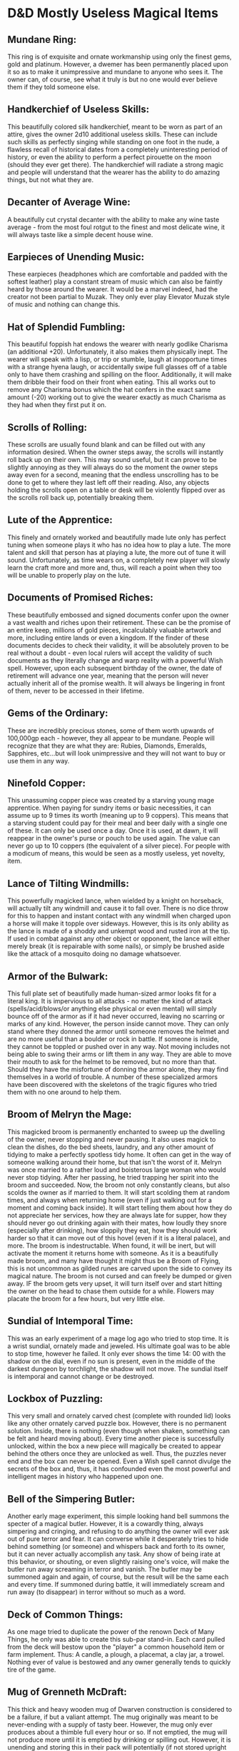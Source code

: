 * D&D Mostly Useless Magical Items

** Mundane Ring:
This ring is of exquisite and ornate workmanship using only the finest gems, gold and platinum. However, a dwemer has been permanently placed upon it so as to make it unimpressive and mundane to anyone who sees it. The owner can, of course, see what it truly is but no one would ever believe them if they told someone else.

** Handkerchief of Useless Skills:
This beautifully colored silk handkerchief, meant to be worn as part of an attire, gives the owner 2d10 additional useless skills. These can include such skills as perfectly singing while standing on one foot in the nude, a flawless recall of historical dates from a completely uninteresting period of history, or even the ability to perform a perfect pirouette on the moon (should they ever get there). The handkerchief will radiate a strong magic and people will understand that the wearer has the ability to do amazing things, but not what they are.

** Decanter of Average Wine:
A beautifully cut crystal decanter with the ability to make any wine taste average - from the most foul rotgut to the finest and most delicate wine, it will always taste like a simple decent house wine.

** Earpieces of Unending Music:
These earpieces (headphones which are comfortable and padded with the softest leather) play a constant stream of music which can also be faintly heard by those around the wearer. It would be a marvel indeed, had the creator not been partial to Muzak. They only ever play Elevator Muzak style of music and nothing can change this.

** Hat of Splendid Fumbling:
This beautiful foppish hat endows the wearer with nearly godlike Charisma (an additional +20). Unfortunately, it also makes them physically inept. The wearer will speak with a lisp, or trip or stumble, laugh at inopportune times with a strange hyena laugh,  or accidentally swipe full glasses off of a table only to have them crashing and spilling on the floor. Additionally, it will make them dribble their food on their front when eating. This all works out to remove any Charisma bonus which the hat confers in the exact same amount (-20) working out to give the wearer exactly as much Charisma as they had when they first put it on.

** Scrolls of Rolling:
These scrolls are usually found blank and can be filled out with any information desired. When the owner steps away, the scrolls will instantly roll back up on their own. This may sound useful, but it can prove to be slightly annoying as they will always do so the moment the owner steps away even for a second, meaning that the endless unscrolling has to be done to get to where they last left off their reading. Also, any objects holding the scrolls open on a table or desk will be violently flipped over as the scrolls roll back up, potentially breaking them.

** Lute of the Apprentice:
This finely and ornately worked and beautifully made lute only has perfect tuning when someone plays it who has no idea how to play a lute. The more talent and skill that person has at playing a lute, the more out of tune it will sound. Unfortunately, as time wears on, a completely new player will slowly learn the craft more and more and, thus, will reach a point when they too will be unable to properly play on the lute.

** Documents of Promised Riches:
These beautifully embossed and signed documents confer upon the owner a vast wealth and riches upon their retirement. These can be the promise of an entire keep, millions of gold pieces, incalculably valuable artwork and more, including entire lands or even a kingdom. If the finder of these documents decides to check their validity, it will be absolutely proven to be real without a doubt - even local rulers will accept the validity of such documents as they literally change and warp reality with a powerful Wish spell.
However, upon each subsequent birthday of the owner, the date of retirement will advance one year, meaning that the person will never actually inherit all of the promise wealth. It will always be lingering in front of them, never to be accessed in their lifetime.

** Gems of the Ordinary:
These are incredibly precious stones, some of them worth upwards of 100,000gp each - however, they all appear to be mundane. People will recognize that they are what they are:
Rubies, Diamonds, Emeralds, Sapphires, etc...but will look unimpressive and they will not want to buy or use them in any way.

** Ninefold Copper:
This unassuming copper piece was created by a starving young mage apprentice. When paying for sundry items or basic necessities, it can assume up to 9 times its worth (meaning up to 9 coppers). This means that a starving student could pay for their meal and beer daily with a single one of these. It can only be used once a day. Once it is used, at dawn, it will reappear in the owner's purse or pouch to be used again. The value can never go up to 10 coppers (the equivalent of a silver piece). For people with a modicum of means, this would be seen as a mostly useless, yet novelty, item.

** Lance of Tilting Windmills:
This powerfully magicked lance, when wielded by a knight on horseback, will actually tilt any windmill and cause it to fall over. There is no dice throw for this to happen and instant contact with any windmill when charged upon a horse will make it topple over sideways. However, this is its only ability as the lance is made of a shoddy and unkempt wood and rusted iron at the tip. If used in combat against any other object or opponent, the lance will either merely break (it is repairable with some nails), or simply be brushed aside like the attack of a mosquito doing no damage whatsoever.

** Armor of the Bulwark:
This full plate set of beautifully made human-sized armor looks fit for a literal king. It is impervious to all attacks - no matter the kind of attack (spells/acid/blows/or anything else physical or even mental) will simply bounce off of the armor as if it had never occurred, leaving no scarring or marks of any kind. However, the person inside cannot move. They can only stand where they donned the armor until someone removes the helmet and are no more useful than a boulder or rock in battle. If someone is inside, they cannot be toppled or pushed over in any way. Not moving includes not being able to swing their arms or lift them in any way. They are able to move their mouth to ask for the helmet to be removed, but no more than that. Should they have the misfortune of donning the armor alone, they may find themselves in a world of trouble. A number of these specialized armors have been discovered with the skeletons of the tragic figures who tried them with no one around to help them. 

** Broom of Melryn the Mage:
This magicked broom is permanently enchanted to sweep up the dwelling of the owner, never stopping and never pausing. It also uses magick to clean the dishes, do the bed sheets, laundry, and any other amount of tidying to make a perfectly spotless tidy home. It often can get in the way of someone walking around their home, but that isn't the worst of it. Melryn was once married to a rather loud and boisterous large woman who would never stop tidying. After her passing, he tried trapping her spirit into the broom and succeeded. Now, the broom not only constantly cleans, but also scolds the owner as if married to them. It will start scolding them at random times, and always when returning home (even if just walking out for a moment and coming back inside). It will start telling them about how they do not appreciate her services, how they are always late for supper, how they should never go out drinking again with their mates, how loudly they snore (especially after drinking), how sloppily they eat, how they should work harder so that it can move out of this hovel (even if it is a literal palace), and more. The broom is indestructable. When found, it will be inert, but will activate the moment it returns home with someone. As it is a beautifully made broom, and many have thought it might thus be a Broom of Flying, this is not uncommon as gilded runes are carved upon the side to convey its magical nature. The broom is not cursed and can freely be dumped or given away.
IF the broom gets very upset, it will turn itself over and start hitting the owner on the head to chase them outside for a while. Flowers may placate the broom for a few hours, but very little else.

** Sundial of Intemporal Time:
This was an early experiment of a mage log ago who tried to stop time. It is a wrist sundial, ornately made and jeweled. His ultimate goal was to be able to stop time, however he failed. It only ever shows the time 14:
00 with the shadow on the dial, even if no sun is present, even in the middle of the darkest dungeon by torchlight, the shadow will not move. The sundial itself is intemporal and cannot change or be destroyed.

** Lockbox of Puzzling:
This very small and ornately carved chest (complete with rounded lid) looks like any other ornately carved puzzle box. However, there is no permanent solution. Inside, there is nothing (even though when shaken, something can be felt and heard moving about). Every time another piece is successfully unlocked, within the box a new piece will magically be created to appear behind the others once they are unlocked as well. Thus, the puzzles never end and the box can never be opened. Even a Wish spell cannot divulge the secrets of the box and, thus, it has confounded even the most powerful and intelligent mages in history who happened upon one.

** Bell of the Simpering Butler:
Another early mage experiment, this simple looking hand bell summons the specter of a magical butler. However, it is a cowardly thing, always simpering and cringing, and refusing to do anything the owner will ever ask out of pure terror and fear. It can converse while it desperately tries to hide behind something (or someone) and whispers back and forth to its owner, but it can never actually accomplish any task. Any show of being irate at this behavior, or shouting, or even slightly raising one's voice, will make the butler run away screaming in terror and vanish. The butler may be summoned again and again, of course, but the result will be the same each and every time. If summoned during battle, it will immediately scream and run away (to disappear) in terror without so much as a word.

** Deck of Common Things:
As one mage tried to duplicate the power of the renown Deck of Many Things, he only was able to create this sub-par stand-in. Each card pulled from the deck will bestow upon the "player" a common household item or farm implement. Thus:
A candle, a plough, a placemat, a clay jar, a trowel. Nothing ever of value is bestowed and any owner generally tends to quickly tire of the game.

** Mug of Grenneth McDraft:
This thick and heavy wooden mug of Dwarven construction is considered to be a failure, if but a valiant attempt. The mug originally was meant to be never-ending with a supply of tasty beer. However, the mug only ever produces about a thimble full every hour or so. If not emptied, the mug will not produce more until it is emptied by drinking or spilling out. However, it is unending and storing this in their pack will potentially (if not stored upright at all times) cause it to continually drip beer at the bottom and, eventually, make them smell like beer gone bad and mildew. Most Dwarves, when realizing what this mug does, enter into a slight temporary state of depression.

** Jug of Soured Milk:
This simple looking clay jug can be filled with water. The water when poured out, will be slightly soured milk. It is completely useless apart from some cooking uses.

** Gloves of the Glib Pickpocket:
These finely crafted supple leather gloves make it a certainty (100%) that any pickpocketing attempt will fail. They will, however, allow the wearer to talk themselves out of the situation (100%) and even retain the object. However, the moment the gloves are removed, the victim will remember everything and will seek out the thief for the rest of their life, no matter how small the object or amount stolen. If any guards were present during the talking effect, the thief will become a prime wanted criminal in the entire land.
If the attempt is made upon enemies in an enemy location, the wearer of the gloves will be able to talk themselves out of being punished for pickpocketing, but it will not enable them to talk themselves out of being there in the first place. Thus, treat any attempt at pickpocketing bandits or other enemies as a normal enemy encounter.

** Brooch of Chiming:
A lovely ornate gold and silver brooch of a cuckoo bird. When worn upon one's vest or shirt, it will pleasantly chime each hour of the day with a little chime. However, there is no way to silence the brooch and, thus, may be deadly in certain situations, or considered rude in others (say at a funeral or play or concert).

** Statuette of the Cow:
This lovely little marble statuette (small enough to fit in one's pocket) can, upon placing on the ground and using a command word, turn into a cow. The cow has no interest in anything around it other than eating whatever grass or hay may be nearby, and will last for a full hour. If the cow is killed, it will return to the form of the statuette and able to be summoned again the next day. The cow also produces no milk as it is in a permanent state of having just been milked an hour before.

** Quill of Cantankerous Copying:
This magicked quill enables the owner to copy anything down that is set next to the quill. Even entire volumes of books can be set upon a table with the quill and the quill will copy them faithfully to the letter within an hour. Unfortunately, the quill suffers from Tourette Syndrome. Thus, every two or three sentences, a sentence or two, or even a paragraph, of insulting screed will emerge as if from an unhinged and insulting maniac. This renders the copies much longer than their originals, and also very taxing to fully read. The quill will also shout out every single insult as it writes it down, making it impossible to use in any library without being thrown out and banned forever.

** Robes of the Archmagi's Assistant:
These beautifully made silk wizard robes are a sight to behold:
blazing with colours ad different designs. They were made for an Archmage's Assistant. Thus, they only confer mundane powers, such as being an extremely good book keeper, manager of someone else's business and operations, time keeper, organizer, etc... No actual wizard powers are enhanced by these robes in any way whatsoever. They would be the perfect gift for an assistant.

** Bracelet of Humming Power:
This wide, beaten platinum with gold edges, bracelet will lightly vibrate and hum softly anytime it is near (30') a magical item - including itself. There is no way to turn it off.

** Letter Opener of Swiftness:
This smooth-edged minimalist letter opener has one single purpose:
It will open letters in one swift motion of the wrist, flawlessly, each and every time. Useless to most people, but a very useful item for some bureaucrats or people involved in a lot of correspondence.

** Signet of Sealing:
This simple looking gold ring will adapt it's signet on the front to any symbol the owner has in his or her family. Once the symbol is chosen, it cannot be changed unless the seal itself is changed through official channels - thus preventing imposter signet activity. Furthermore, when pressed against paper, it will instantly leak a sufficient quantity of sealing wax in any colour desired, so as to seal the document, meaning that no wax is necessary on its own for the action. It will leave a perfect seal every time. Should someone acquire this ring who has no title or family crest, they may opt to create one in their mind as long as it does not conflict with any other officially registered ones or portray them as anything but a commoner, until such time as they are elevated above their status.

** Wig and Dress of the Marquise of Trantor:
This beautiful wig and dress set was once made for the renown Marquise of Trantor - an effete snob of the highest order. Her goal was to create a party ensemble which could never, under any circumstances, be undone. When found, it will look like a very elegant dress and elaborate wig, but nothing exceptional. However, upon donning the outfit and going to a party, the dress will instasntly change to be the most ravishingly expensive and ostentatious dress in the entire party, no matter what form that may take. The wig will also change to an appropriately taller stature, complete with accessories such as moving windmills, boats with sparklers, magically circling balls, a clock, or any other outrageously silly additions that high nobility could add to try to outdo one another in showmanship.
Unfortunately, some royals do not like being outdone and, thus, the Marquise (and her husband) met their untimely end after outdoing and offending the royal couple upon a particularly sour night.
The ensemble also comes with a matching wig and outfit for a man (which belonged to her husband).
There is literally no outfit at any party which will not be outdone by these ensembles, so the wearer is going to have to take care not to wind up in the same situation as the previous owners and creators.
*Note:* These are all based upon extremely elaborate illusions which only the highest magic can ever reveal. But no matter how many enormous diamonds, pearls, emeralds, silk brocades, or any other frippery is presented, none can ever be sold off for actual money.
Also: The ensemble and wigs can work seperately or together. One may simply wear the ensemble, or just the wig. There is no command given and the true form is only ever revealed at home in the bedroom while taking it off or putting it on. After that, it will always ostentatiously outshine anyone around it, no matter the circumstance.

* Not entirely useless items:

** Toiletry Kit of Calipro the Clean:
This very small soft leather pouch is not entirely useless and can be highly prized by travelers. Taking only the amount of space of a small playing card, it can be unfolded into a 10' X 10' leather swatch on the ground. Standing on the swatch will immediately pull up "curtains" of soft leather around the entire space and seal the occupant off from prying eyes. Inside will be a full working privy with flushing water as well as new toilet paper, a sink with hot and cold water, a mirror, a bathtub and shower with hot and cold water, a towel rack with warmed and dry, thick and soft, towels, a full fresh shaving/trimming kit, fresh toothbrush with toothpaste, new soaps in a variety of scents, bubble bath, a fresh natural sponge, a variety of shampoos, and other morning care accessories (for women as well). The items are refreshed only once a day, so that if someone were to use the kit more than once a day, they will have to make use of what they already started with. But there are enough provisions to last a few people throughout the day through several uses each. A small magical grill set near the mirror will also play soft soothing music at will.
Once finished, the person merely has to exit one of the sides of the room and the entire thing will collapse back down to size.
No additional items may be placed within the space other than the ones provided. If they are, they are simply left upon the ground when it collapses back down. However, there is one exception to this rule:
Clothes.
The owner may place dirty clothes into the hamper and, the next morning, they will be returned fresh, clean, pressed and folded as if newly laundered. Only one full set of clothing may be dealt with in this manner (one pair of socks, underwear, shirt, hose/pants, shoes, vest, jacket, etc...). If more than one full outfit is placed in the hamper, the extra one will be left upon the ground when collapsing back down, just like any other added item.
Toiletry items also included are:
mouthwash, floss, blunted small scissors for trimming, baby powder, aftershave/cologne or perfume, q-tips, makeup of various shades and types, hairpins, etc...anything a person of means would have in their bathroom.
Also included is a small dish of curiously strong cinnamon mints under the mirror.
The entire area is also well ventilated so that if a continuinng file of people are to use the facilities, it will not be belabored by the smells of the previous user. It also is comfortably warm, providing protection from the harshest weather conditions on the outside.

*Note:*
If anyone tries to peer inside the space while another is in it, all they will see is an unlit (black) empty space, thus ensuring privacy from prying eyes.
Calipro has been known to make other travel gear of this nature (such as a sleeping tent and kitchen/living room ) and each one is highly prized and sought after.

